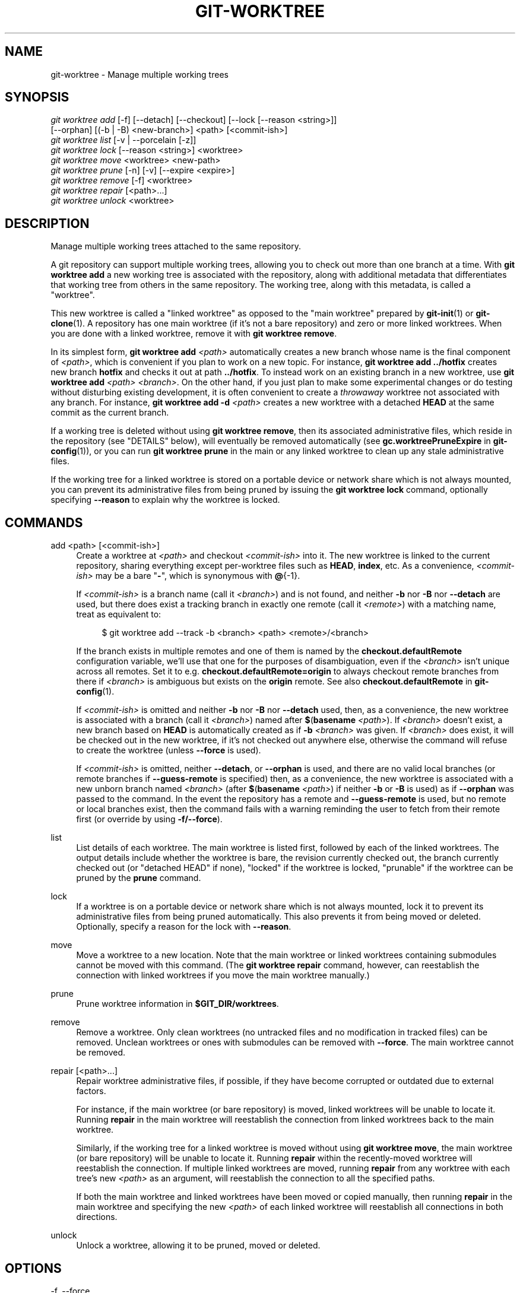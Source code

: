 '\" t
.\"     Title: git-worktree
.\"    Author: [FIXME: author] [see http://www.docbook.org/tdg5/en/html/author]
.\" Generator: DocBook XSL Stylesheets v1.79.2 <http://docbook.sf.net/>
.\"      Date: 2025-01-16
.\"    Manual: Git Manual
.\"    Source: Git 2.48.1.40.gefff4a85a4
.\"  Language: English
.\"
.TH "GIT\-WORKTREE" "1" "2025-01-16" "Git 2\&.48\&.1\&.40\&.gefff4a8" "Git Manual"
.\" -----------------------------------------------------------------
.\" * Define some portability stuff
.\" -----------------------------------------------------------------
.\" ~~~~~~~~~~~~~~~~~~~~~~~~~~~~~~~~~~~~~~~~~~~~~~~~~~~~~~~~~~~~~~~~~
.\" http://bugs.debian.org/507673
.\" http://lists.gnu.org/archive/html/groff/2009-02/msg00013.html
.\" ~~~~~~~~~~~~~~~~~~~~~~~~~~~~~~~~~~~~~~~~~~~~~~~~~~~~~~~~~~~~~~~~~
.ie \n(.g .ds Aq \(aq
.el       .ds Aq '
.\" -----------------------------------------------------------------
.\" * set default formatting
.\" -----------------------------------------------------------------
.\" disable hyphenation
.nh
.\" disable justification (adjust text to left margin only)
.ad l
.\" -----------------------------------------------------------------
.\" * MAIN CONTENT STARTS HERE *
.\" -----------------------------------------------------------------
.SH "NAME"
git-worktree \- Manage multiple working trees
.SH "SYNOPSIS"
.sp
.nf
\fIgit worktree add\fR [\-f] [\-\-detach] [\-\-checkout] [\-\-lock [\-\-reason <string>]]
                   [\-\-orphan] [(\-b | \-B) <new\-branch>] <path> [<commit\-ish>]
\fIgit worktree list\fR [\-v | \-\-porcelain [\-z]]
\fIgit worktree lock\fR [\-\-reason <string>] <worktree>
\fIgit worktree move\fR <worktree> <new\-path>
\fIgit worktree prune\fR [\-n] [\-v] [\-\-expire <expire>]
\fIgit worktree remove\fR [\-f] <worktree>
\fIgit worktree repair\fR [<path>\&...\:]
\fIgit worktree unlock\fR <worktree>
.fi
.SH "DESCRIPTION"
.sp
Manage multiple working trees attached to the same repository\&.
.sp
A git repository can support multiple working trees, allowing you to check out more than one branch at a time\&. With \fBgit\fR \fBworktree\fR \fBadd\fR a new working tree is associated with the repository, along with additional metadata that differentiates that working tree from others in the same repository\&. The working tree, along with this metadata, is called a "worktree"\&.
.sp
This new worktree is called a "linked worktree" as opposed to the "main worktree" prepared by \fBgit-init\fR(1) or \fBgit-clone\fR(1)\&. A repository has one main worktree (if it\(cqs not a bare repository) and zero or more linked worktrees\&. When you are done with a linked worktree, remove it with \fBgit\fR \fBworktree\fR \fBremove\fR\&.
.sp
In its simplest form, \fBgit\fR \fBworktree\fR \fBadd\fR \fI<path>\fR automatically creates a new branch whose name is the final component of \fI<path>\fR, which is convenient if you plan to work on a new topic\&. For instance, \fBgit\fR \fBworktree\fR \fBadd\fR \fB\&.\&.\fR\fB/hotfix\fR creates new branch \fBhotfix\fR and checks it out at path \fB\&.\&.\fR\fB/hotfix\fR\&. To instead work on an existing branch in a new worktree, use \fBgit\fR \fBworktree\fR \fBadd\fR \fI<path>\fR \fI<branch>\fR\&. On the other hand, if you just plan to make some experimental changes or do testing without disturbing existing development, it is often convenient to create a \fIthrowaway\fR worktree not associated with any branch\&. For instance, \fBgit\fR \fBworktree\fR \fBadd\fR \fB\-d\fR \fI<path>\fR creates a new worktree with a detached \fBHEAD\fR at the same commit as the current branch\&.
.sp
If a working tree is deleted without using \fBgit\fR \fBworktree\fR \fBremove\fR, then its associated administrative files, which reside in the repository (see "DETAILS" below), will eventually be removed automatically (see \fBgc\&.worktreePruneExpire\fR in \fBgit-config\fR(1)), or you can run \fBgit\fR \fBworktree\fR \fBprune\fR in the main or any linked worktree to clean up any stale administrative files\&.
.sp
If the working tree for a linked worktree is stored on a portable device or network share which is not always mounted, you can prevent its administrative files from being pruned by issuing the \fBgit\fR \fBworktree\fR \fBlock\fR command, optionally specifying \fB\-\-reason\fR to explain why the worktree is locked\&.
.SH "COMMANDS"
.PP
add <path> [<commit\-ish>]
.RS 4
Create a worktree at
\fI<path>\fR
and checkout
\fI<commit\-ish>\fR
into it\&. The new worktree is linked to the current repository, sharing everything except per\-worktree files such as
\fBHEAD\fR,
\fBindex\fR, etc\&. As a convenience,
\fI<commit\-ish>\fR
may be a bare "\fB\-\fR", which is synonymous with
\fB@\fR{\-1}\&.
.sp
If
\fI<commit\-ish>\fR
is a branch name (call it
\fI<branch>\fR) and is not found, and neither
\fB\-b\fR
nor
\fB\-B\fR
nor
\fB\-\-detach\fR
are used, but there does exist a tracking branch in exactly one remote (call it
\fI<remote>\fR) with a matching name, treat as equivalent to:
.sp
.if n \{\
.RS 4
.\}
.nf
$ git worktree add \-\-track \-b <branch> <path> <remote>/<branch>
.fi
.if n \{\
.RE
.\}
.sp
If the branch exists in multiple remotes and one of them is named by the
\fBcheckout\&.defaultRemote\fR
configuration variable, we\(cqll use that one for the purposes of disambiguation, even if the
\fI<branch>\fR
isn\(cqt unique across all remotes\&. Set it to e\&.g\&.
\fBcheckout\&.defaultRemote=origin\fR
to always checkout remote branches from there if
\fI<branch>\fR
is ambiguous but exists on the
\fBorigin\fR
remote\&. See also
\fBcheckout\&.defaultRemote\fR
in
\fBgit-config\fR(1)\&.
.sp
If
\fI<commit\-ish>\fR
is omitted and neither
\fB\-b\fR
nor
\fB\-B\fR
nor
\fB\-\-detach\fR
used, then, as a convenience, the new worktree is associated with a branch (call it
\fI<branch>\fR) named after
\fB$\fR(\fBbasename\fR
\fI<path>\fR)\&. If
\fI<branch>\fR
doesn\(cqt exist, a new branch based on
\fBHEAD\fR
is automatically created as if
\fB\-b\fR
\fI<branch>\fR
was given\&. If
\fI<branch>\fR
does exist, it will be checked out in the new worktree, if it\(cqs not checked out anywhere else, otherwise the command will refuse to create the worktree (unless
\fB\-\-force\fR
is used)\&.
.sp
If
\fI<commit\-ish>\fR
is omitted, neither
\fB\-\-detach\fR, or
\fB\-\-orphan\fR
is used, and there are no valid local branches (or remote branches if
\fB\-\-guess\-remote\fR
is specified) then, as a convenience, the new worktree is associated with a new unborn branch named
\fI<branch>\fR
(after
\fB$\fR(\fBbasename\fR
\fI<path>\fR) if neither
\fB\-b\fR
or
\fB\-B\fR
is used) as if
\fB\-\-orphan\fR
was passed to the command\&. In the event the repository has a remote and
\fB\-\-guess\-remote\fR
is used, but no remote or local branches exist, then the command fails with a warning reminding the user to fetch from their remote first (or override by using
\fB\-f/\-\-force\fR)\&.
.RE
.PP
list
.RS 4
List details of each worktree\&. The main worktree is listed first, followed by each of the linked worktrees\&. The output details include whether the worktree is bare, the revision currently checked out, the branch currently checked out (or "detached HEAD" if none), "locked" if the worktree is locked, "prunable" if the worktree can be pruned by the
\fBprune\fR
command\&.
.RE
.PP
lock
.RS 4
If a worktree is on a portable device or network share which is not always mounted, lock it to prevent its administrative files from being pruned automatically\&. This also prevents it from being moved or deleted\&. Optionally, specify a reason for the lock with
\fB\-\-reason\fR\&.
.RE
.PP
move
.RS 4
Move a worktree to a new location\&. Note that the main worktree or linked worktrees containing submodules cannot be moved with this command\&. (The
\fBgit\fR
\fBworktree\fR
\fBrepair\fR
command, however, can reestablish the connection with linked worktrees if you move the main worktree manually\&.)
.RE
.PP
prune
.RS 4
Prune worktree information in
\fB$GIT_DIR/worktrees\fR\&.
.RE
.PP
remove
.RS 4
Remove a worktree\&. Only clean worktrees (no untracked files and no modification in tracked files) can be removed\&. Unclean worktrees or ones with submodules can be removed with
\fB\-\-force\fR\&. The main worktree cannot be removed\&.
.RE
.PP
repair [<path>\&...\:]
.RS 4
Repair worktree administrative files, if possible, if they have become corrupted or outdated due to external factors\&.
.sp
For instance, if the main worktree (or bare repository) is moved, linked worktrees will be unable to locate it\&. Running
\fBrepair\fR
in the main worktree will reestablish the connection from linked worktrees back to the main worktree\&.
.sp
Similarly, if the working tree for a linked worktree is moved without using
\fBgit\fR
\fBworktree\fR
\fBmove\fR, the main worktree (or bare repository) will be unable to locate it\&. Running
\fBrepair\fR
within the recently\-moved worktree will reestablish the connection\&. If multiple linked worktrees are moved, running
\fBrepair\fR
from any worktree with each tree\(cqs new
\fI<path>\fR
as an argument, will reestablish the connection to all the specified paths\&.
.sp
If both the main worktree and linked worktrees have been moved or copied manually, then running
\fBrepair\fR
in the main worktree and specifying the new
\fI<path>\fR
of each linked worktree will reestablish all connections in both directions\&.
.RE
.PP
unlock
.RS 4
Unlock a worktree, allowing it to be pruned, moved or deleted\&.
.RE
.SH "OPTIONS"
.PP
\-f, \-\-force
.RS 4
By default,
\fBadd\fR
refuses to create a new worktree when
\fI<commit\-ish>\fR
is a branch name and is already checked out by another worktree, or if
\fI<path>\fR
is already assigned to some worktree but is missing (for instance, if
\fI<path>\fR
was deleted manually)\&. This option overrides these safeguards\&. To add a missing but locked worktree path, specify
\fB\-\-force\fR
twice\&.
.sp
\fBmove\fR
refuses to move a locked worktree unless
\fB\-\-force\fR
is specified twice\&. If the destination is already assigned to some other worktree but is missing (for instance, if
\fI<new\-path>\fR
was deleted manually), then
\fB\-\-force\fR
allows the move to proceed; use
\fB\-\-force\fR
twice if the destination is locked\&.
.sp
\fBremove\fR
refuses to remove an unclean worktree unless
\fB\-\-force\fR
is used\&. To remove a locked worktree, specify
\fB\-\-force\fR
twice\&.
.RE
.PP
\-b <new\-branch>, \-B <new\-branch>
.RS 4
With
\fBadd\fR, create a new branch named
\fI<new\-branch>\fR
starting at
\fI<commit\-ish>\fR, and check out
\fI<new\-branch>\fR
into the new worktree\&. If
\fI<commit\-ish>\fR
is omitted, it defaults to
\fBHEAD\fR\&. By default,
\fB\-b\fR
refuses to create a new branch if it already exists\&.
\fB\-B\fR
overrides this safeguard, resetting
\fI<new\-branch>\fR
to
\fI<commit\-ish>\fR\&.
.RE
.PP
\-d, \-\-detach
.RS 4
With
\fBadd\fR, detach
\fBHEAD\fR
in the new worktree\&. See "DETACHED HEAD" in
\fBgit-checkout\fR(1)\&.
.RE
.PP
\-\-[no\-]checkout
.RS 4
By default,
\fBadd\fR
checks out
\fI<commit\-ish>\fR, however,
\fB\-\-no\-checkout\fR
can be used to suppress checkout in order to make customizations, such as configuring sparse\-checkout\&. See "Sparse checkout" in
\fBgit-read-tree\fR(1)\&.
.RE
.PP
\-\-[no\-]guess\-remote
.RS 4
With
\fBworktree\fR
\fBadd\fR
\fI<path>\fR, without
\fI<commit\-ish>\fR, instead of creating a new branch from
\fBHEAD\fR, if there exists a tracking branch in exactly one remote matching the basename of
\fI<path>\fR, base the new branch on the remote\-tracking branch, and mark the remote\-tracking branch as "upstream" from the new branch\&.
.sp
This can also be set up as the default behaviour by using the
\fBworktree\&.guessRemote\fR
config option\&.
.RE
.PP
\-\-[no\-]relative\-paths
.RS 4
Link worktrees using relative paths or absolute paths (default)\&. Overrides the
\fBworktree\&.useRelativePaths\fR
config option, see
\fBgit-config\fR(1)\&.
.sp
With
\fBrepair\fR, the linking files will be updated if there\(cqs an absolute/relative mismatch, even if the links are correct\&.
.RE
.PP
\-\-[no\-]track
.RS 4
When creating a new branch, if
\fI<commit\-ish>\fR
is a branch, mark it as "upstream" from the new branch\&. This is the default if
\fI<commit\-ish>\fR
is a remote\-tracking branch\&. See
\fB\-\-track\fR
in
\fBgit-branch\fR(1)
for details\&.
.RE
.PP
\-\-lock
.RS 4
Keep the worktree locked after creation\&. This is the equivalent of
\fBgit\fR
\fBworktree\fR
\fBlock\fR
after
\fBgit\fR
\fBworktree\fR
\fBadd\fR, but without a race condition\&.
.RE
.PP
\-n, \-\-dry\-run
.RS 4
With
\fBprune\fR, do not remove anything; just report what it would remove\&.
.RE
.PP
\-\-orphan
.RS 4
With
\fBadd\fR, make the new worktree and index empty, associating the worktree with a new unborn branch named
\fI<new\-branch>\fR\&.
.RE
.PP
\-\-porcelain
.RS 4
With
\fBlist\fR, output in an easy\-to\-parse format for scripts\&. This format will remain stable across Git versions and regardless of user configuration\&. It is recommended to combine this with
\fB\-z\fR\&. See below for details\&.
.RE
.PP
\-z
.RS 4
Terminate each line with a NUL rather than a newline when
\fB\-\-porcelain\fR
is specified with
\fBlist\fR\&. This makes it possible to parse the output when a worktree path contains a newline character\&.
.RE
.PP
\-q, \-\-quiet
.RS 4
With
\fBadd\fR, suppress feedback messages\&.
.RE
.PP
\-v, \-\-verbose
.RS 4
With
\fBprune\fR, report all removals\&.
.sp
With
\fBlist\fR, output additional information about worktrees (see below)\&.
.RE
.PP
\-\-expire <time>
.RS 4
With
\fBprune\fR, only expire unused worktrees older than
\fI<time>\fR\&.
.sp
With
\fBlist\fR, annotate missing worktrees as prunable if they are older than
\fI<time>\fR\&.
.RE
.PP
\-\-reason <string>
.RS 4
With
\fBlock\fR
or with
\fBadd\fR
\fB\-\-lock\fR, an explanation why the worktree is locked\&.
.RE
.PP
<worktree>
.RS 4
Worktrees can be identified by path, either relative or absolute\&.
.sp
If the last path components in the worktree\(cqs path is unique among worktrees, it can be used to identify a worktree\&. For example if you only have two worktrees, at
\fB/abc/def/ghi\fR
and
\fB/abc/def/ggg\fR, then
\fBghi\fR
or
\fBdef/ghi\fR
is enough to point to the former worktree\&.
.RE
.SH "REFS"
.sp
When using multiple worktrees, some refs are shared between all worktrees, but others are specific to an individual worktree\&. One example is \fBHEAD\fR, which is different for each worktree\&. This section is about the sharing rules and how to access refs of one worktree from another\&.
.sp
In general, all pseudo refs are per\-worktree and all refs starting with \fBrefs/\fR are shared\&. Pseudo refs are ones like \fBHEAD\fR which are directly under \fB$GIT_DIR\fR instead of inside \fB$GIT_DIR/refs\fR\&. There are exceptions, however: refs inside \fBrefs/bisect\fR, \fBrefs/worktree\fR and \fBrefs/rewritten\fR are not shared\&.
.sp
Refs that are per\-worktree can still be accessed from another worktree via two special paths, \fBmain\-worktree\fR and \fBworktrees\fR\&. The former gives access to per\-worktree refs of the main worktree, while the latter to all linked worktrees\&.
.sp
For example, \fBmain\-worktree/HEAD\fR or \fBmain\-worktree/refs/bisect/good\fR resolve to the same value as the main worktree\(cqs \fBHEAD\fR and \fBrefs/bisect/good\fR respectively\&. Similarly, \fBworktrees/foo/HEAD\fR or \fBworktrees/bar/refs/bisect/bad\fR are the same as \fB$GIT_COMMON_DIR/worktrees/foo/HEAD\fR and \fB$GIT_COMMON_DIR/worktrees/bar/refs/bisect/bad\fR\&.
.sp
To access refs, it\(cqs best not to look inside \fB$GIT_DIR\fR directly\&. Instead use commands such as \fBgit-rev-parse\fR(1) or \fBgit-update-ref\fR(1) which will handle refs correctly\&.
.SH "CONFIGURATION FILE"
.sp
By default, the repository \fBconfig\fR file is shared across all worktrees\&. If the config variables \fBcore\&.bare\fR or \fBcore\&.worktree\fR are present in the common config file and \fBextensions\&.worktreeConfig\fR is disabled, then they will be applied to the main worktree only\&.
.sp
In order to have worktree\-specific configuration, you can turn on the \fBworktreeConfig\fR extension, e\&.g\&.:
.sp
.if n \{\
.RS 4
.\}
.nf
$ git config extensions\&.worktreeConfig true
.fi
.if n \{\
.RE
.\}
.sp
In this mode, specific configuration stays in the path pointed by \fBgit\fR \fBrev\-parse\fR \fB\-\-git\-path\fR \fBconfig\&.worktree\fR\&. You can add or update configuration in this file with \fBgit\fR \fBconfig\fR \fB\-\-worktree\fR\&. Older Git versions will refuse to access repositories with this extension\&.
.sp
Note that in this file, the exception for \fBcore\&.bare\fR and \fBcore\&.worktree\fR is gone\&. If they exist in \fB$GIT_DIR/config\fR, you must move them to the \fBconfig\&.worktree\fR of the main worktree\&. You may also take this opportunity to review and move other configuration that you do not want to share to all worktrees:
.sp
.RS 4
.ie n \{\
\h'-04'\(bu\h'+03'\c
.\}
.el \{\
.sp -1
.IP \(bu 2.3
.\}
\fBcore\&.worktree\fR
should never be shared\&.
.RE
.sp
.RS 4
.ie n \{\
\h'-04'\(bu\h'+03'\c
.\}
.el \{\
.sp -1
.IP \(bu 2.3
.\}
\fBcore\&.bare\fR
should not be shared if the value is
\fBcore\&.bare=true\fR\&.
.RE
.sp
.RS 4
.ie n \{\
\h'-04'\(bu\h'+03'\c
.\}
.el \{\
.sp -1
.IP \(bu 2.3
.\}
\fBcore\&.sparseCheckout\fR
should not be shared, unless you are sure you always use sparse checkout for all worktrees\&.
.RE
.sp
See the documentation of \fBextensions\&.worktreeConfig\fR in \fBgit-config\fR(1) for more details\&.
.SH "DETAILS"
.sp
Each linked worktree has a private sub\-directory in the repository\(cqs \fB$GIT_DIR/worktrees\fR directory\&. The private sub\-directory\(cqs name is usually the base name of the linked worktree\(cqs path, possibly appended with a number to make it unique\&. For example, when \fB$GIT_DIR=/path/main/\&.git\fR the command \fBgit\fR \fBworktree\fR \fBadd\fR \fB/path/other/test\-next\fR \fBnext\fR creates the linked worktree in \fB/path/other/test\-next\fR and also creates a \fB$GIT_DIR/worktrees/test\-next\fR directory (or \fB$GIT_DIR/worktrees/test\-next1\fR if \fBtest\-next\fR is already taken)\&.
.sp
Within a linked worktree, \fB$GIT_DIR\fR is set to point to this private directory (e\&.g\&. \fB/path/main/\&.git/worktrees/test\-next\fR in the example) and \fB$GIT_COMMON_DIR\fR is set to point back to the main worktree\(cqs \fB$GIT_DIR\fR (e\&.g\&. \fB/path/main/\&.git\fR)\&. These settings are made in a \&.\fBgit\fR file located at the top directory of the linked worktree\&.
.sp
Path resolution via \fBgit\fR \fBrev\-parse\fR \fB\-\-git\-path\fR uses either \fB$GIT_DIR\fR or \fB$GIT_COMMON_DIR\fR depending on the path\&. For example, in the linked worktree \fBgit\fR \fBrev\-parse\fR \fB\-\-git\-path\fR \fBHEAD\fR returns \fB/path/main/\&.git/worktrees/test\-next/HEAD\fR (not \fB/path/other/test\-next/\&.git/HEAD\fR or \fB/path/main/\&.git/HEAD\fR) while \fBgit\fR \fBrev\-parse\fR \fB\-\-git\-path\fR \fBrefs/heads/master\fR uses \fB$GIT_COMMON_DIR\fR and returns \fB/path/main/\&.git/refs/heads/master\fR, since refs are shared across all worktrees, except \fBrefs/bisect\fR, \fBrefs/worktree\fR and \fBrefs/rewritten\fR\&.
.sp
See \fBgitrepository-layout\fR(5) for more information\&. The rule of thumb is do not make any assumption about whether a path belongs to \fB$GIT_DIR\fR or \fB$GIT_COMMON_DIR\fR when you need to directly access something inside \fB$GIT_DIR\fR\&. Use \fBgit\fR \fBrev\-parse\fR \fB\-\-git\-path\fR to get the final path\&.
.sp
If you manually move a linked worktree, you need to update the \fBgitdir\fR file in the entry\(cqs directory\&. For example, if a linked worktree is moved to \fB/newpath/test\-next\fR and its \&.\fBgit\fR file points to \fB/path/main/\&.git/worktrees/test\-next\fR, then update \fB/path/main/\&.git/worktrees/test\-next/gitdir\fR to reference \fB/newpath/test\-next\fR instead\&. Better yet, run \fBgit\fR \fBworktree\fR \fBrepair\fR to reestablish the connection automatically\&.
.sp
To prevent a \fB$GIT_DIR/worktrees\fR entry from being pruned (which can be useful in some situations, such as when the entry\(cqs worktree is stored on a portable device), use the \fBgit\fR \fBworktree\fR \fBlock\fR command, which adds a file named \fBlocked\fR to the entry\(cqs directory\&. The file contains the reason in plain text\&. For example, if a linked worktree\(cqs \&.\fBgit\fR file points to \fB/path/main/\&.git/worktrees/test\-next\fR then a file named \fB/path/main/\&.git/worktrees/test\-next/locked\fR will prevent the \fBtest\-next\fR entry from being pruned\&. See \fBgitrepository-layout\fR(5) for details\&.
.sp
When \fBextensions\&.worktreeConfig\fR is enabled, the config file \&.\fBgit/worktrees/\fR\fI<id>\fR\fB/config\&.worktree\fR is read after \&.\fBgit/config\fR is\&.
.SH "LIST OUTPUT FORMAT"
.sp
The \fBworktree\fR \fBlist\fR command has two output formats\&. The default format shows the details on a single line with columns\&. For example:
.sp
.if n \{\
.RS 4
.\}
.nf
$ git worktree list
/path/to/bare\-source            (bare)
/path/to/linked\-worktree        abcd1234 [master]
/path/to/other\-linked\-worktree  1234abc  (detached HEAD)
.fi
.if n \{\
.RE
.\}
.sp
The command also shows annotations for each worktree, according to its state\&. These annotations are:
.sp
.RS 4
.ie n \{\
\h'-04'\(bu\h'+03'\c
.\}
.el \{\
.sp -1
.IP \(bu 2.3
.\}
\fBlocked\fR, if the worktree is locked\&.
.RE
.sp
.RS 4
.ie n \{\
\h'-04'\(bu\h'+03'\c
.\}
.el \{\
.sp -1
.IP \(bu 2.3
.\}
\fBprunable\fR, if the worktree can be pruned via
\fBgit\fR
\fBworktree\fR
\fBprune\fR\&.
.RE
.sp
.if n \{\
.RS 4
.\}
.nf
$ git worktree list
/path/to/linked\-worktree    abcd1234 [master]
/path/to/locked\-worktree    acbd5678 (brancha) locked
/path/to/prunable\-worktree  5678abc  (detached HEAD) prunable
.fi
.if n \{\
.RE
.\}
.sp
For these annotations, a reason might also be available and this can be seen using the verbose mode\&. The annotation is then moved to the next line indented followed by the additional information\&.
.sp
.if n \{\
.RS 4
.\}
.nf
$ git worktree list \-\-verbose
/path/to/linked\-worktree              abcd1234 [master]
/path/to/locked\-worktree\-no\-reason    abcd5678 (detached HEAD) locked
/path/to/locked\-worktree\-with\-reason  1234abcd (brancha)
        locked: worktree path is mounted on a portable device
/path/to/prunable\-worktree            5678abc1 (detached HEAD)
        prunable: gitdir file points to non\-existent location
.fi
.if n \{\
.RE
.\}
.sp
Note that the annotation is moved to the next line if the additional information is available, otherwise it stays on the same line as the worktree itself\&.
.SS "Porcelain Format"
.sp
The porcelain format has a line per attribute\&. If \fB\-z\fR is given then the lines are terminated with NUL rather than a newline\&. Attributes are listed with a label and value separated by a single space\&. Boolean attributes (like \fBbare\fR and \fBdetached\fR) are listed as a label only, and are present only if the value is true\&. Some attributes (like \fBlocked\fR) can be listed as a label only or with a value depending upon whether a reason is available\&. The first attribute of a worktree is always \fBworktree\fR, an empty line indicates the end of the record\&. For example:
.sp
.if n \{\
.RS 4
.\}
.nf
$ git worktree list \-\-porcelain
worktree /path/to/bare\-source
bare

worktree /path/to/linked\-worktree
HEAD abcd1234abcd1234abcd1234abcd1234abcd1234
branch refs/heads/master

worktree /path/to/other\-linked\-worktree
HEAD 1234abc1234abc1234abc1234abc1234abc1234a
detached

worktree /path/to/linked\-worktree\-locked\-no\-reason
HEAD 5678abc5678abc5678abc5678abc5678abc5678c
branch refs/heads/locked\-no\-reason
locked

worktree /path/to/linked\-worktree\-locked\-with\-reason
HEAD 3456def3456def3456def3456def3456def3456b
branch refs/heads/locked\-with\-reason
locked reason why is locked

worktree /path/to/linked\-worktree\-prunable
HEAD 1233def1234def1234def1234def1234def1234b
detached
prunable gitdir file points to non\-existent location
.fi
.if n \{\
.RE
.\}
.sp
Unless \fB\-z\fR is used any "unusual" characters in the lock reason such as newlines are escaped and the entire reason is quoted as explained for the configuration variable \fBcore\&.quotePath\fR (see \fBgit-config\fR(1))\&. For Example:
.sp
.if n \{\
.RS 4
.\}
.nf
$ git worktree list \-\-porcelain
\&.\&.\&.
locked "reason\enwhy is locked"
\&.\&.\&.
.fi
.if n \{\
.RE
.\}
.SH "EXAMPLES"
.sp
You are in the middle of a refactoring session and your boss comes in and demands that you fix something immediately\&. You might typically use \fBgit-stash\fR(1) to store your changes away temporarily, however, your working tree is in such a state of disarray (with new, moved, and removed files, and other bits and pieces strewn around) that you don\(cqt want to risk disturbing any of it\&. Instead, you create a temporary linked worktree to make the emergency fix, remove it when done, and then resume your earlier refactoring session\&.
.sp
.if n \{\
.RS 4
.\}
.nf
$ git worktree add \-b emergency\-fix \&.\&./temp master
$ pushd \&.\&./temp
# \&.\&.\&. hack hack hack \&.\&.\&.
$ git commit \-a \-m \*(Aqemergency fix for boss\*(Aq
$ popd
$ git worktree remove \&.\&./temp
.fi
.if n \{\
.RE
.\}
.SH "BUGS"
.sp
Multiple checkout in general is still experimental, and the support for submodules is incomplete\&. It is NOT recommended to make multiple checkouts of a superproject\&.
.SH "GIT"
.sp
Part of the \fBgit\fR(1) suite
